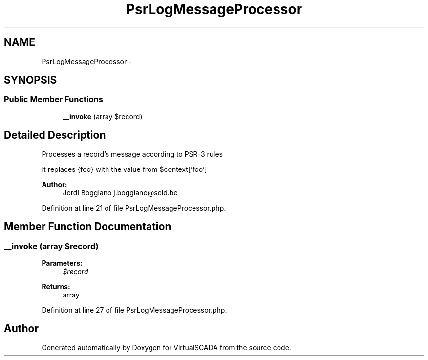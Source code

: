 .TH "PsrLogMessageProcessor" 3 "Tue Apr 14 2015" "Version 1.0" "VirtualSCADA" \" -*- nroff -*-
.ad l
.nh
.SH NAME
PsrLogMessageProcessor \- 
.SH SYNOPSIS
.br
.PP
.SS "Public Member Functions"

.in +1c
.ti -1c
.RI "\fB__invoke\fP (array $record)"
.br
.in -1c
.SH "Detailed Description"
.PP 
Processes a record's message according to PSR-3 rules
.PP
It replaces {foo} with the value from $context['foo']
.PP
\fBAuthor:\fP
.RS 4
Jordi Boggiano j.boggiano@seld.be 
.RE
.PP

.PP
Definition at line 21 of file PsrLogMessageProcessor\&.php\&.
.SH "Member Function Documentation"
.PP 
.SS "__invoke (array $record)"

.PP
\fBParameters:\fP
.RS 4
\fI$record\fP 
.RE
.PP
\fBReturns:\fP
.RS 4
array 
.RE
.PP

.PP
Definition at line 27 of file PsrLogMessageProcessor\&.php\&.

.SH "Author"
.PP 
Generated automatically by Doxygen for VirtualSCADA from the source code\&.
